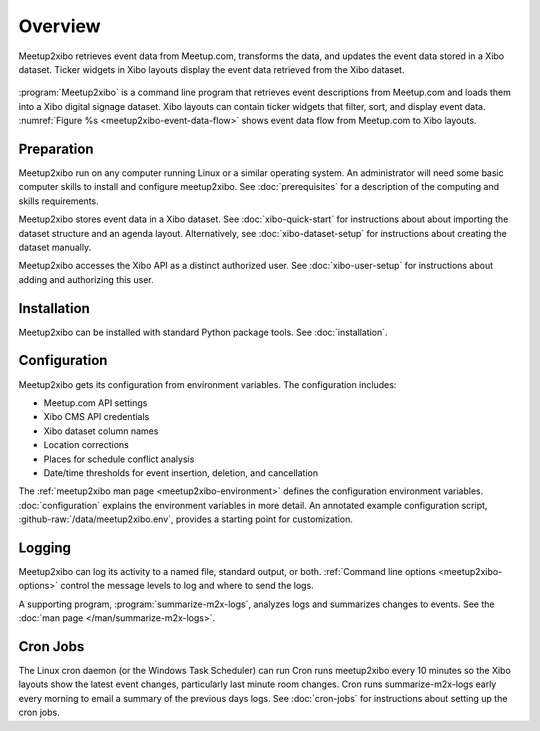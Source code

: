 ========
Overview
========

.. figure:: /images/diagrams/meetup2xibo-event-data-flow.png
   :alt: Diagram showing the event data flow from Meetup.com to Xibo
   :name: meetup2xibo-event-data-flow
   :align: center

   Meetup2xibo retrieves event data from Meetup.com, transforms the data, and
   updates the event data stored in a Xibo dataset.
   Ticker widgets in Xibo layouts display the event data retrieved from
   the Xibo dataset.

:program:`Meetup2xibo` is a command line program that retrieves event
descriptions from Meetup.com and loads them into a Xibo digital signage
dataset.
Xibo layouts can contain ticker widgets that filter, sort, and display event
data.
:numref:`Figure %s <meetup2xibo-event-data-flow>` shows event data flow from
Meetup.com to Xibo layouts.

Preparation
-----------

Meetup2xibo run on any computer running Linux or a similar operating system.
An administrator will need some basic computer skills to install and configure
meetup2xibo.
See :doc:`prerequisites` for a description of the computing and skills
requirements.

Meetup2xibo stores event data in a Xibo dataset.
See :doc:`xibo-quick-start` for instructions about about importing the dataset
structure and an agenda layout.
Alternatively, see :doc:`xibo-dataset-setup` for instructions about creating
the dataset manually.

Meetup2xibo accesses the Xibo API as a distinct authorized user.
See :doc:`xibo-user-setup` for instructions about adding and authorizing this
user.

Installation
------------

Meetup2xibo can be installed with standard Python package tools.
See :doc:`installation`.

Configuration
-------------

Meetup2xibo gets its configuration from environment variables.
The configuration includes:

- Meetup.com API settings
- Xibo CMS API credentials
- Xibo dataset column names
- Location corrections
- Places for schedule conflict analysis
- Date/time thresholds for event insertion, deletion, and cancellation

The :ref:`meetup2xibo man page <meetup2xibo-environment>` defines the
configuration environment variables.
:doc:`configuration` explains the environment variables in more detail.
An annotated example configuration script, :github-raw:`/data/meetup2xibo.env`,
provides a starting point for customization.

Logging
-------

Meetup2xibo can log its activity to a named file, standard output, or both.
:ref:`Command line options <meetup2xibo-options>` control the message levels to
log and where to send the logs.

A supporting program, :program:`summarize-m2x-logs`, analyzes logs and
summarizes changes to events.
See the :doc:`man page </man/summarize-m2x-logs>`.

Cron Jobs
---------

The Linux cron daemon (or the Windows Task Scheduler) can run 
Cron runs meetup2xibo every 10 minutes so the Xibo layouts show the latest
event changes, particularly last minute room changes.
Cron runs summarize-m2x-logs early every morning to email a summary of the
previous days logs.
See :doc:`cron-jobs` for instructions about setting up the cron jobs.

